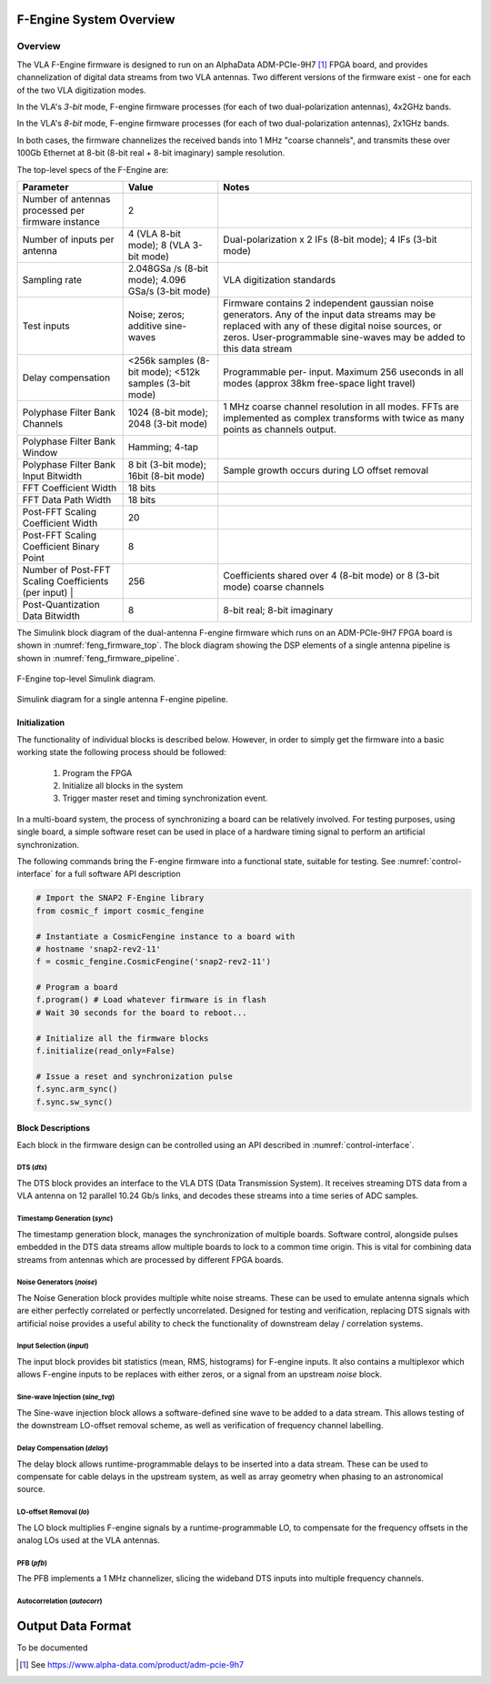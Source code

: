 F-Engine System Overview
========================

Overview
--------

The VLA F-Engine firmware is designed to run on an AlphaData ADM-PCIe-9H7 [1]_ FPGA board, and provides channelization of digital data streams from two VLA antennas.
Two different versions of the firmware exist - one for each of the two VLA digitization modes.

In the VLA's `3-bit` mode, F-engine firmware processes (for each of two dual-polarization antennas), 4x2GHz bands.

In the VLA's `8-bit` mode, F-engine firmware processes (for each of two dual-polarization antennas), 2x1GHz bands.

In both cases, the firmware channelizes the received bands into 1 MHz "coarse channels", and transmits these over 100Gb Ethernet at 8-bit (8-bit real + 8-bit imaginary) sample resolution.

The top-level specs of the F-Engine are:

+-------------------------+----------+----------------------+
| Parameter               | Value    | Notes                |
+=========================+==========+======================+
| Number of antennas      | 2        |                      |
| processed per firmware  |          |                      |
| instance                |          |                      |
+-------------------------+----------+----------------------+
| Number of inputs per    | 4 (VLA   | Dual-polarization x  |
| antenna                 | 8-bit    | 2 IFs (8-bit mode);  |
|                         | mode); 8 | 4 IFs (3-bit mode)   |
|                         | (VLA     |                      |
|                         | 3-bit    |                      |
|                         | mode)    |                      |
+-------------------------+----------+----------------------+
| Sampling rate           | 2.048GSa | VLA digitization     |
|                         | /s       | standards            |
|                         | (8-bit   |                      |
|                         | mode);   |                      |
|                         | 4.096    |                      |
|                         | GSa/s    |                      |
|                         | (3-bit   |                      |
|                         | mode)    |                      |
+-------------------------+----------+----------------------+
| Test inputs             | Noise;   | Firmware contains 2  |
|                         | zeros;   | independent gaussian |
|                         | additive | noise generators.    |
|                         | sine-    | Any of the input     |
|                         | waves    | data streams may be  |
|                         |          | replaced with any of |
|                         |          | these digital noise  |
|                         |          | sources, or zeros.   |
|                         |          | User-programmable    |
|                         |          | sine-waves may be    |
|                         |          | added to this data   |
|                         |          | stream               |
+-------------------------+----------+----------------------+
| Delay compensation      | <256k    | Programmable per-    |
|                         | samples  | input. Maximum 256   |
|                         | (8-bit   | useconds in all      |
|                         | mode);   | modes (approx 38km   |
|                         | <512k    | free-space light     |
|                         | samples  | travel)              |
|                         | (3-bit   |                      |
|                         | mode)    |                      |
+-------------------------+----------+----------------------+
| Polyphase Filter Bank   | 1024     | 1 MHz coarse channel |
| Channels                | (8-bit   | resolution in all    |
|                         | mode);   | modes. FFTs are      |
|                         | 2048     | implemented as       |
|                         | (3-bit   | complex transforms   |
|                         | mode)    | with twice as many   |
|                         |          | points as channels   |
|                         |          | output.              |
+-------------------------+----------+----------------------+
| Polyphase Filter Bank   | Hamming; |                      |
| Window                  | 4-tap    |                      |
+-------------------------+----------+----------------------+
| Polyphase Filter Bank   | 8 bit    | Sample growth occurs |
| Input Bitwidth          | (3-bit   | during LO offset     |
|                         | mode);   | removal              |
|                         | 16bit    |                      |
|                         | (8-bit   |                      |
|                         | mode)    |                      |
+-------------------------+----------+----------------------+
| FFT Coefficient Width   | 18 bits  |                      |
+-------------------------+----------+----------------------+
| FFT Data Path Width     | 18 bits  |                      |
+-------------------------+----------+----------------------+
| Post-FFT Scaling        | 20       |                      |
| Coefficient Width       |          |                      |
+-------------------------+----------+----------------------+
| Post-FFT Scaling        | 8        |                      |
| Coefficient Binary      |          |                      |
| Point                   |          |                      |
+-------------------------+----------+----------------------+
| Number of Post-FFT      | 256      | Coefficients shared  |
| Scaling Coefficients    |          | over 4 (8-bit mode)  |
| (per input) |           |          | or 8 (3-bit mode)    |
|                         |          | coarse channels      |
+-------------------------+----------+----------------------+
| Post-Quantization Data  | 8        | 8-bit real; 8-bit    |
| Bitwidth                |          | imaginary            |
+-------------------------+----------+----------------------+

The Simulink block diagram of the dual-antenna F-engine firmware which runs on an ADM-PCIe-9H7 FPGA board is shown in :numref:`feng_firmware_top`.
The block diagram showing the DSP elements of a single antenna pipeline is shown in :numref:`feng_firmware_pipeline`.

.. figure:: _static/figures/feng_firmware_top-annotated-crop.pdf
    :align: center
    :name: feng_firmware_top

    F-Engine top-level Simulink diagram.

.. figure:: _static/figures/feng_firmware_pipeline-annotated-crop.pdf
    :align: center
    :name: feng_firmware_pipeline

    Simulink diagram for a single antenna F-engine pipeline.

Initialization
++++++++++++++

The functionality of individual blocks is described below.
However, in order to simply get the firmware into a basic working state the following process should be followed:

  1. Program the FPGA
  2. Initialize all blocks in the system
  3. Trigger master reset and timing synchronization event.

In a multi-board system, the process of synchronizing a board can be relatively involved.
For testing purposes, using single board, a simple software reset can be used in place of a hardware timing signal to perform an artificial synchronization.

The following commands bring the F-engine firmware into a functional state, suitable for testing.
See :numref:`control-interface` for a full software API description

.. code-block:: python

  # Import the SNAP2 F-Engine library
  from cosmic_f import cosmic_fengine

  # Instantiate a CosmicFengine instance to a board with
  # hostname 'snap2-rev2-11'
  f = cosmic_fengine.CosmicFengine('snap2-rev2-11')

  # Program a board
  f.program() # Load whatever firmware is in flash
  # Wait 30 seconds for the board to reboot...

  # Initialize all the firmware blocks
  f.initialize(read_only=False)

  # Issue a reset and synchronization pulse
  f.sync.arm_sync()
  f.sync.sw_sync()


Block Descriptions
++++++++++++++++++

Each block in the firmware design can be controlled using an API described in :numref:`control-interface`.

DTS (`dts`)
~~~~~~~~~~~

The DTS block provides an interface to the VLA DTS (Data Transmission System).
It receives streaming DTS data from a VLA antenna on 12 parallel 10.24 Gb/s links,
and decodes these streams into a time series of ADC samples.

Timestamp Generation (`sync`)
~~~~~~~~~~~~~~~~~~~~~~~~~~~~~

The timestamp generation block, manages the synchronization of multiple boards.
Software control, alongside pulses embedded in the DTS data streams allow multiple boards
to lock to a common time origin. This is vital for combining data streams from antennas
which are processed by different FPGA boards.

Noise Generators (`noise`)
~~~~~~~~~~~~~~~~~~~~~~~~~~

The Noise Generation block provides multiple white noise streams. These can be used
to emulate antenna signals which are either perfectly correlated or perfectly uncorrelated.
Designed for testing and verification, replacing DTS signals with artificial noise provides
a useful ability to check the functionality of downstream delay / correlation systems.

Input Selection (`input`)
~~~~~~~~~~~~~~~~~~~~~~~~~

The input block provides bit statistics (mean, RMS, histograms) for F-engine inputs.
It also contains a multiplexor which allows F-engine inputs to be replaces with
either zeros, or a signal from an upstream `noise` block.

Sine-wave Injection (`sine_tvg`)
~~~~~~~~~~~~~~~~~~~~~~~~~~~~~~~~

The Sine-wave injection block allows a software-defined sine wave to be added to
a data stream. This allows testing of the downstream LO-offset removal scheme, as well as verification
of frequency channel labelling.

Delay Compensation (`delay`)
~~~~~~~~~~~~~~~~~~~~~~~~~~~~

The delay block allows runtime-programmable delays to be inserted into a data stream.
These can be used to compensate for cable delays in the upstream system, as well as array geometry
when phasing to an astronomical source.

LO-offset Removal (`lo`)
~~~~~~~~~~~~~~~~~~~~~~~~

The LO block multiplies F-engine signals by a runtime-programmable LO, to compensate
for the frequency offsets in the analog LOs used at the VLA antennas.

PFB (`pfb`)
~~~~~~~~~~~

The PFB implements a 1 MHz channelizer, slicing the wideband DTS inputs into multiple frequency channels.

Autocorrelation (`autocorr`)
~~~~~~~~~~~~~~~~~~~~~~~~~~~~




Output Data Format
==================

To be documented


.. [1]
    See `<https://www.alpha-data.com/product/adm-pcie-9h7>`__

